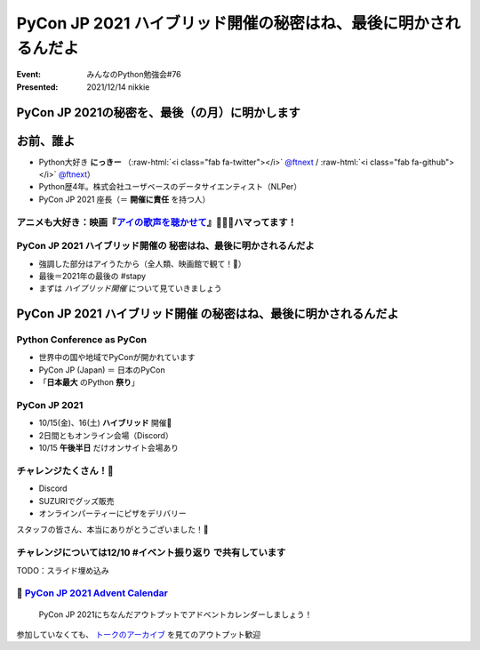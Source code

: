 .. role:: raw-html(raw)
    :format: html

======================================================================
PyCon JP 2021 ハイブリッド開催の秘密はね、最後に明かされるんだよ
======================================================================

:Event: みんなのPython勉強会#76
:Presented: 2021/12/14 nikkie

PyCon JP 2021の秘密を、最後（の月）に明かします
======================================================================

お前、誰よ
============================================================

* Python大好き **にっきー** （:raw-html:`<i class="fab fa-twitter"></i>` `@ftnext <https://twitter.com/ftnext>`_ / :raw-html:`<i class="fab fa-github"></i>` `@ftnext <https://github.com/ftnext>`_）
* Python歴4年。株式会社ユーザベースのデータサイエンティスト（NLPer）
* PyCon JP 2021 座長（＝ **開催に責任** を持つ人）

アニメも大好き：映画『`アイの歌声を聴かせて <https://ainouta.jp/>`_』🤖🎤🎼ハマってます！
------------------------------------------------------------------------------------------------

.. raw:: html

    <iframe width="800" height="480" src="https://ftnext.github.io/2021_slides/ainouta/recommend_as_best.html"
        title="アイうたはいいぞ"></iframe>

PyCon JP 2021 ハイブリッド開催の **秘密はね、最後に明かされるんだよ**
------------------------------------------------------------------------------------------------

* 強調した部分はアイうたから（全人類、映画館で観て！🙏）
* 最後＝2021年の最後の #stapy
* まずは *ハイブリッド開催* について見ていきましょう

**PyCon JP 2021 ハイブリッド開催** の秘密はね、最後に明かされるんだよ
======================================================================

Python Conference as PyCon
------------------------------------------------

* 世界中の国や地域でPyConが開かれています
* PyCon JP (Japan) ＝ 日本のPyCon
* 「**日本最大** のPython **祭り**」

PyCon JP 2021
------------------------------------------------

* 10/15(金)、16(土) **ハイブリッド** 開催🙌
* 2日間ともオンライン会場（Discord）
* 10/15 **午後半日** だけオンサイト会場あり

チャレンジたくさん！💪
------------------------------------------------

* Discord
* SUZURIでグッズ販売
* オンラインパーティーにピザをデリバリー

スタッフの皆さん、本当にありがとうございました！👏

チャレンジについては12/10 #イベント振り返り で共有しています
------------------------------------------------------------------------------------------------

TODO：スライド埋め込み

📣 `PyCon JP 2021 Advent Calendar <https://qiita.com/advent-calendar/2021/pyconjp>`_
------------------------------------------------------------------------------------------------

    PyCon JP 2021にちなんだアウトプットでアドベントカレンダーしましょう！

参加していなくても、 `トークのアーカイブ <https://youtube.com/playlist?list=PLMkWB0UjwFGkc0NVMnI5i0N8GkkU4x4k6>`_ を見てのアウトプット歓迎
